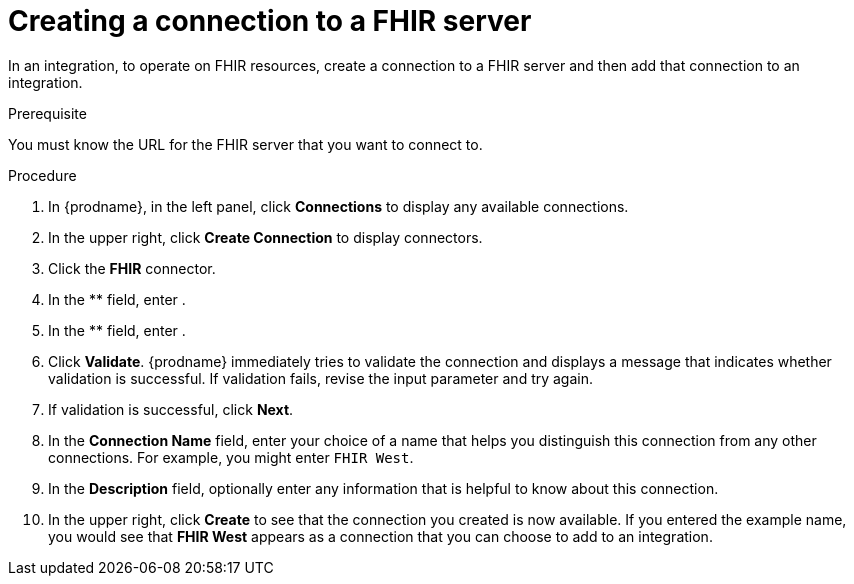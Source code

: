 // This module is included in the following assemblies:
// as_connecting-to-fhir.adoc

[id='creating-fhir-connections_{context}']
= Creating a connection to a FHIR server

In an integration, to operate on FHIR resources, 
create a connection to a FHIR server and then add that connection to an 
integration.

.Prerequisite
You must know the URL for the FHIR server that you want to connect to. 

.Procedure

. In {prodname}, in the left panel, click *Connections* to
display any available connections.
. In the upper right, click *Create Connection* to display
connectors.  
. Click the *FHIR* connector.
. In the ** field, enter .
. In the ** field, enter .
. Click *Validate*. {prodname} immediately tries to validate the 
connection and displays a message that indicates whether 
validation is successful. If validation fails, revise the input 
parameter and try again.
. If validation is successful, click *Next*.
. In the *Connection Name* field, enter your choice of a name that
helps you distinguish this connection from any other connections.
For example, you might enter `FHIR West`.
. In the *Description* field, optionally enter any information that
is helpful to know about this connection. 
. In the upper right, click *Create* to see that the connection you 
created is now available. If you
entered the example name, you would 
see that *FHIR West* appears as a connection that you can 
choose to add to an integration. 
